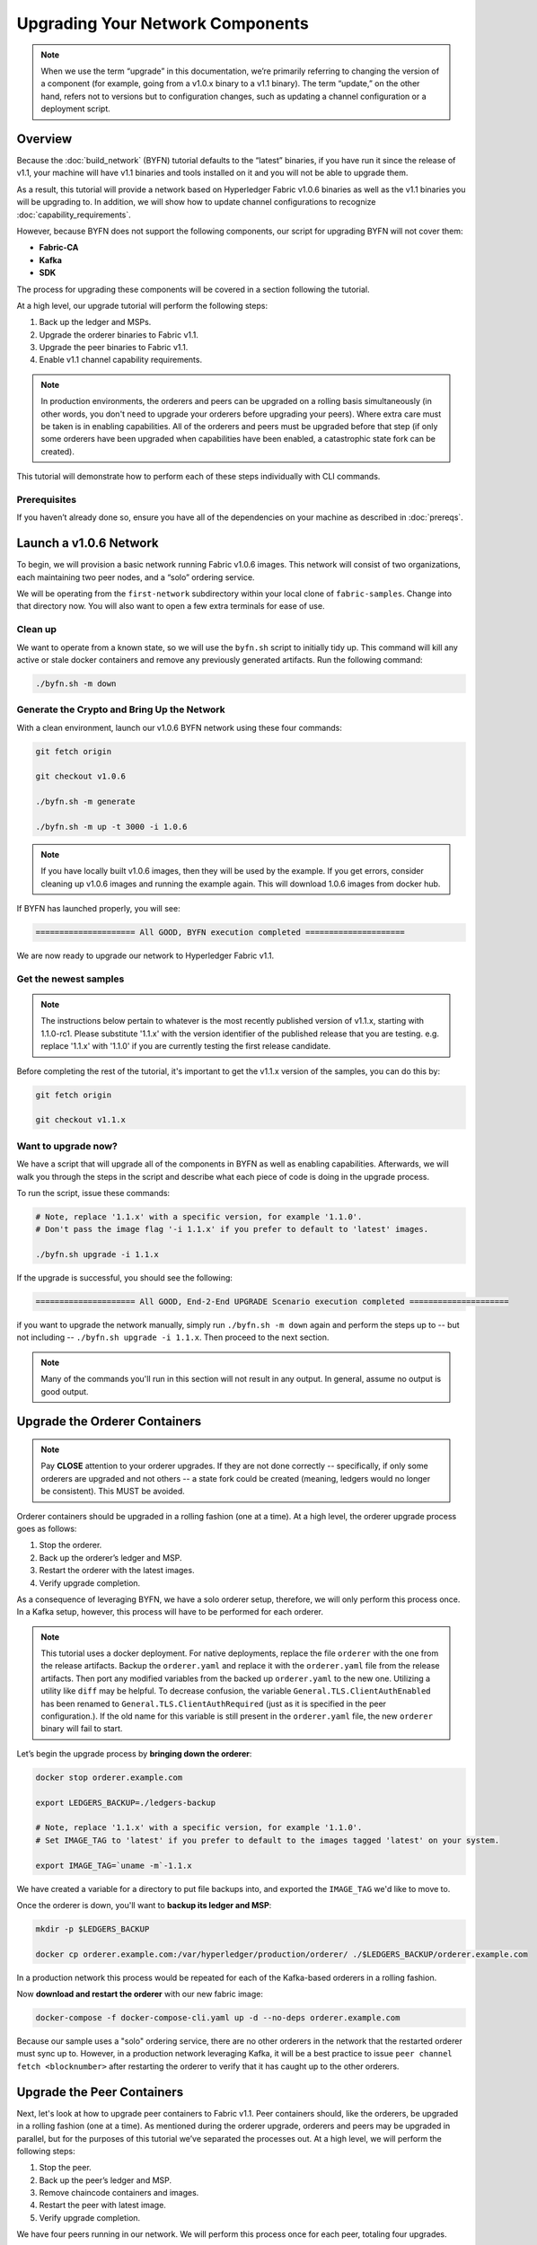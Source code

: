 Upgrading Your Network Components
=================================

.. note:: When we use the term “upgrade” in this documentation, we’re primarily
          referring to changing the version of a component (for example, going
          from a v1.0.x binary to a v1.1 binary). The term “update,” on the other
          hand, refers not to versions but to configuration changes, such as
          updating a channel configuration or a deployment script.

Overview
--------

Because the :doc:`build_network` (BYFN) tutorial defaults to the “latest” binaries, if
you have run it since the release of v1.1, your machine will have v1.1 binaries
and tools installed on it and you will not be able to upgrade them.

As a result, this tutorial will provide a network based on Hyperledger Fabric
v1.0.6 binaries as well as the v1.1 binaries you will be upgrading to. In addition,
we will show how to update channel configurations to recognize :doc:`capability_requirements`.

However, because BYFN does not support the following components, our script for
upgrading BYFN will not cover them:

* **Fabric-CA**
* **Kafka**
* **SDK**

The process for upgrading these components will be covered in a section following
the tutorial.

At a high level, our upgrade tutorial will perform the following steps:

1. Back up the ledger and MSPs.
2. Upgrade the orderer binaries to Fabric v1.1.
3. Upgrade the peer binaries to Fabric v1.1.
4. Enable v1.1 channel capability requirements.

.. note:: In production environments, the orderers and peers can be upgraded
          on a rolling basis simultaneously (in other words, you don't need to
          upgrade your orderers before upgrading your peers). Where extra care
          must be taken is in enabling capabilities. All of the orderers and peers
          must be upgraded before that step (if only some orderers have been
          upgraded when capabilities have been enabled, a catastrophic state fork
          can be created).

This tutorial will demonstrate how to perform each of these steps individually
with CLI commands.

Prerequisites
~~~~~~~~~~~~~

If you haven’t already done so, ensure you have all of the dependencies on your
machine as described in :doc:`prereqs`.

Launch a v1.0.6 Network
-----------------------

To begin, we will provision a basic network running Fabric v1.0.6 images. This
network will consist of two organizations, each maintaining two peer nodes, and
a “solo” ordering service.

We will be operating from the ``first-network`` subdirectory within your local clone
of ``fabric-samples``. Change into that directory now. You will also want to open a
few extra terminals for ease of use.

Clean up
~~~~~~~~

We want to operate from a known state, so we will use the ``byfn.sh`` script to
initially tidy up. This command will kill any active or stale docker containers
and remove any previously generated artifacts. Run the following command:

.. code:: bash

  ./byfn.sh -m down

Generate the Crypto and Bring Up the Network
~~~~~~~~~~~~~~~~~~~~~~~~~~~~~~~~~~~~~~~~~~~~

With a clean environment, launch our v1.0.6 BYFN network using these four commands:

.. code:: bash

  git fetch origin

  git checkout v1.0.6

  ./byfn.sh -m generate

  ./byfn.sh -m up -t 3000 -i 1.0.6

.. note:: If you have locally built v1.0.6 images, then they will be used by the example.
          If you get errors, consider cleaning up v1.0.6 images and running the example
          again. This will download 1.0.6 images from docker hub.

If BYFN has launched properly, you will see:

.. code:: bash

  ===================== All GOOD, BYFN execution completed =====================

We are now ready to upgrade our network to Hyperledger Fabric v1.1.

Get the newest samples
~~~~~~~~~~~~~~~~~~~~~~

.. note:: The instructions below pertain to whatever is the most recently
          published version of v1.1.x, starting with 1.1.0-rc1. Please substitute
          '1.1.x' with the version identifier of the published release that
          you are testing. e.g. replace '1.1.x' with '1.1.0' if you are
          currently testing the first release candidate.

Before completing the rest of the tutorial, it's important to get the v1.1.x
version of the samples, you can do this by:

.. code:: bash

  git fetch origin

  git checkout v1.1.x

Want to upgrade now?
~~~~~~~~~~~~~~~~~~~~

We have a script that will upgrade all of the components in BYFN as well as
enabling capabilities. Afterwards, we will walk you through the steps
in the script and describe what each piece of code is doing in the upgrade process.

To run the script, issue these commands:

.. code:: bash

  # Note, replace '1.1.x' with a specific version, for example '1.1.0'.
  # Don't pass the image flag '-i 1.1.x' if you prefer to default to 'latest' images.

  ./byfn.sh upgrade -i 1.1.x

If the upgrade is successful, you should see the following:

.. code:: bash

  ===================== All GOOD, End-2-End UPGRADE Scenario execution completed =====================

if you want to upgrade the network manually, simply run ``./byfn.sh -m down`` again
and perform the steps up to -- but not including -- ``./byfn.sh upgrade -i 1.1.x``.
Then proceed to the next section.

.. note:: Many of the commands you'll run in this section will not result in any
          output. In general, assume no output is good output.

Upgrade the Orderer Containers
------------------------------

.. note:: Pay **CLOSE** attention to your orderer upgrades. If they are not done
          correctly -- specifically, if only some orderers are upgraded and not
          others -- a state fork could be created (meaning, ledgers would no
          longer be consistent). This MUST be avoided.

Orderer containers should be upgraded in a rolling fashion (one at a time). At a
high level, the orderer upgrade process goes as follows:

1. Stop the orderer.
2. Back up the orderer’s ledger and MSP.
3. Restart the orderer with the latest images.
4. Verify upgrade completion.

As a consequence of leveraging BYFN, we have a solo orderer setup, therefore, we
will only perform this process once. In a Kafka setup, however, this process will
have to be performed for each orderer.

.. note:: This tutorial uses a docker deployment. For native deployments,
          replace the file ``orderer`` with the one from the release artifacts.
          Backup the ``orderer.yaml`` and replace it with the ``orderer.yaml``
          file from the release artifacts. Then port any modified variables from
          the backed up ``orderer.yaml`` to the new one. Utilizing a utility
          like ``diff`` may be helpful. To decrease confusion, the variable
          ``General.TLS.ClientAuthEnabled`` has been renamed to ``General.TLS.ClientAuthRequired``
          (just as it is specified in the peer configuration.). If the old name
          for this variable is still present in the ``orderer.yaml`` file, the
          new ``orderer`` binary will fail to start.

Let’s begin the upgrade process by **bringing down the orderer**:

.. code:: bash

  docker stop orderer.example.com

  export LEDGERS_BACKUP=./ledgers-backup

  # Note, replace '1.1.x' with a specific version, for example '1.1.0'.
  # Set IMAGE_TAG to 'latest' if you prefer to default to the images tagged 'latest' on your system.

  export IMAGE_TAG=`uname -m`-1.1.x

We have created a variable for a directory to put file backups into, and
exported the ``IMAGE_TAG`` we'd like to move to.

Once the orderer is down, you'll want to **backup its ledger and MSP**:

.. code:: bash

  mkdir -p $LEDGERS_BACKUP

  docker cp orderer.example.com:/var/hyperledger/production/orderer/ ./$LEDGERS_BACKUP/orderer.example.com

In a production network this process would be repeated for each of the Kafka-based
orderers in a rolling fashion.

Now **download and restart the orderer** with our new fabric image:

.. code:: bash

  docker-compose -f docker-compose-cli.yaml up -d --no-deps orderer.example.com

Because our sample uses a "solo" ordering service, there are no other orderers in the
network that the restarted orderer must sync up to. However, in a production network
leveraging Kafka, it will be a best practice to issue ``peer channel fetch <blocknumber>``
after restarting the orderer to verify that it has caught up to the other orderers.

Upgrade the Peer Containers
---------------------------

Next, let's look at how to upgrade peer containers to Fabric v1.1. Peer containers should,
like the orderers, be upgraded in a rolling fashion (one at a time). As mentioned
during the orderer upgrade, orderers and peers may be upgraded in parallel, but for
the purposes of this tutorial we’ve separated the processes out. At a high level,
we will perform the following steps:

1. Stop the peer.
2. Back up the peer’s ledger and MSP.
3. Remove chaincode containers and images.
4. Restart the peer with latest image.
5. Verify upgrade completion.

We have four peers running in our network. We will perform this process once for
each peer, totaling four upgrades.

.. note:: Again, this tutorial utilizes a docker deployment. For **native**
          deployments, replace the file ``peer`` with the one from the release
          artifacts. Backup your ``core.yaml`` and replace it with the one from
          the release artifacts. Port any modified variables from the backed up
          ``core.yaml`` to the new one. Utilizing a utility like ``diff`` may be
          helpful.

Let’s **bring down the first peer** with the following command:

.. code:: bash

   export PEER=peer0.org1.example.com

   docker stop $PEER

We can then **backup the peer’s ledger and MSP**:

.. code:: bash

  mkdir -p $LEDGERS_BACKUP

  docker cp $PEER:/var/hyperledger/production ./$LEDGERS_BACKUP/$PEER

With the peer stopped and the ledger backed up, **remove the peer chaincode
containers**:

.. code:: bash

  CC_CONTAINERS=$(docker ps | grep dev-$PEER | awk '{print $1}')
  if [ -n "$CC_CONTAINERS" ] ; then docker rm -f $CC_CONTAINERS ; fi

And the peer chaincode images:

.. code:: bash

  CC_IMAGES=$(docker images | grep dev-$PEER | awk '{print $1}')
  if [ -n "$CC_IMAGES" ] ; then docker rmi -f $CC_IMAGES ; fi

Now we'll re-launch the peer using the v1.1 image tag:

.. code:: bash

  docker-compose -f docker-compose-cli.yaml up -d --no-deps $PEER

.. note:: Although, BYFN supports using CouchDB, we opted for a simpler
          implementation in this tutorial. If you are using CouchDB, however,
          follow the instructions in the **Upgrading CouchDB** section below at
          this time and then issue this command instead of the one above:

.. code:: bash

  docker-compose -f docker-compose-cli.yaml -f docker-compose-couch.yaml up -d --no-deps $PEER

We'll talk more generally about how to update CouchDB after the tutorial.

Verify Upgrade Completion
~~~~~~~~~~~~~~~~~~~~~~~~~

We’ve completed the upgrade for our first peer, but before we move on let’s check
to ensure the upgrade has been completed properly with a chaincode invoke. Let’s
move ``10`` from ``a`` to ``b`` using these commands:

.. code:: bash

  docker-compose -f docker-compose-cli.yaml up -d --no-deps cli

  docker exec -it cli bash

  peer chaincode invoke -o orderer.example.com:7050  --tls --cafile /opt/gopath/src/github.com/hyperledger/fabric/peer/crypto/ordererOrganizations/example.com/orderers/orderer.example.com/msp/tlscacerts/tlsca.example.com-cert.pem  -C mychannel -n mycc -c '{"Args":["invoke","a","b","10"]}'

Our query earlier revealed a to have a value of ``90`` and we have just removed
``10`` with our invoke. Therefore, a query against ``a`` should reveal ``80``.
Let’s see:

.. code:: bash

  peer chaincode query -C mychannel -n mycc -c '{"Args":["query","a"]}'

We should see the following:

.. code:: bash

  Query Result: 80

After verifying the peer was upgraded correctly, make sure to issue an ``exit``
to leave the container before continuing to upgrade your peers. You can
do this by repeating the process above with a different peer name exported.

.. code:: bash

  export PEER=peer1.org1.example.com
  export PEER=peer0.org2.example.com
  export PEER=peer1.org2.example.com

.. note:: All peers must be upgraded BEFORE enabling capabilities.

Enable Capabilities for the Channels
------------------------------------

Because v1.0.x Fabric binaries do not understand the concept of channel capabilities,
extra care must be taken when initially enabling capabilities for a channel.

Although Fabric binaries can and should be upgraded in a rolling fashion, **it is
critical that the ordering admins not attempt to enable v1.1 capabilities until all
orderer binaries are at v1.1.x+**. If any orderer is executing v1.0.x code, and
capabilities are enabled for a channel, the blockchain will fork as v1.0.x orderers
invalidate the change and v1.1.x+ orderers accept it. This is an exception for the
v1.0 to v1.1 upgrade. For future upgrades, such as v1.1 to v1.2, the ordering network
will handle the upgrade more gracefully and prevent the state fork.

In order to minimize the chance of a fork, attempts to enable the application or channel
v1.1 capabilities before enabling the orderer v1.1 capability will be rejected. Since the orderer
v1.1 capability can only be enabled by the ordering admins, making it a prerequisite for the
other capabilities prevents application admins from accidentally enabling capabilities before
the orderer is ready to support them.

.. note:: Once a capability has been enabled, disabling it is not recommended or
          supported.

Once a capability has been enabled, it becomes part of the permanent record
for that channel. This means that even after disabling the capability, old binaries will
not be able to participate in the channel because they cannot process beyond the block
which enabled the capability to get to the block which disables it.

For this reason, think of enabling channel capabilities as a point of no return. Please
experiment with the new capabilities in a test setting and be confident before proceeding
to enable them in production.

Note that enabling capability requirements on a channel which a v1.0.0 peer is joined to
will result in a crash of the peer. This crashing behavior is deliberate because it
indicates a misconfiguration which might result in a state fork.

The error message displayed by failing v1.0.x peers will say:

.. code:: bash

  Cannot commit block to the ledger due to Error validating config which passed
  initial validity checks: ConfigEnvelope LastUpdate did not produce the supplied
  config result

We will enable capabilities in the following order:

1. Orderer System Channel

  a. Orderer Group
  b. Channel Group

2. Individual Channels

  a. Orderer Group
  b. Channel Group
  c. Application Group

.. note:: In order to minimize the chance of a fork a best practice is to enable
          the orderer system capability first and then enable individual channel
          capabilities.

For each group, we will enable the capabilities in the following order:

1. Get the latest channel config
2. Create a modified channel config
3. Create a config update transaction

.. note:: This process will be accomplished through a series of config update
          transactions, one for each channel group. In a real world production
          network, these channel config updates would be handled by the admins
          for each channel. Because BYFN all exists on a single machine, it is
          possible for us to update each of these channels.

For more information on updating channel configs, click on :doc:`channel_update_tutorial`
or the doc on :doc:`config_update`.

Get back into the  ``cli`` container by reissuing ``docker exec -it cli bash``.

Now let’s check the set environment variables with:

.. code:: bash

  env|grep PEER

You'll also need to install ``jq``:

.. code:: bash

  apt-get update

  apt-get install -y jq

Orderer System Channel Capabilities
~~~~~~~~~~~~~~~~~~~~~~~~~~~~~~~~~~~

Let’s set our environment variables for the orderer system channel. Issue each of
these commands:

.. code:: bash

  CORE_PEER_LOCALMSPID="OrdererMSP"

  CORE_PEER_TLS_ROOTCERT_FILE=/opt/gopath/src/github.com/hyperledger/fabric/peer/crypto/ordererOrganizations/example.com/orderers/orderer.example.com/msp/tlscacerts/tlsca.example.com-cert.pem

  CORE_PEER_MSPCONFIGPATH=/opt/gopath/src/github.com/hyperledger/fabric/peer/crypto/ordererOrganizations/example.com/users/Admin@example.com/msp

  ORDERER_CA=/opt/gopath/src/github.com/hyperledger/fabric/peer/crypto/ordererOrganizations/example.com/orderers/orderer.example.com/msp/tlscacerts/tlsca.example.com-cert.pem

And let’s set our channel name to ``testchainid``:

.. code:: bash

  CH_NAME=testchainid

Orderer Group
^^^^^^^^^^^^^

The first step in updating a channel configuration is getting the latest config
block:

.. code:: bash

  peer channel fetch config config_block.pb -o orderer.example.com:7050 -c $CH_NAME  --tls --cafile $ORDERER_CA

.. note:: We require configtxlator v1.0.0 or higher for this next step.

To make our config easy to edit, let’s convert the config block to JSON using
configtxlator:

.. code:: bash

  configtxlator proto_decode --input config_block.pb --type common.Block --output config_block.json

This command uses ``jq`` to remove the headers, metadata, and signatures
from the config:

.. code:: bash

  jq .data.data[0].payload.data.config config_block.json > config.json

Next, add capabilities to the orderer group. The following command will create a
copy of the config file and add our new capabilities to it:

.. code:: bash

  jq -s '.[0] * {"channel_group":{"groups":{"Orderer": {"values": {"Capabilities": .[1]}}}}}' config.json ./scripts/capabilities.json > modified_config.json

Note what we’re changing here: ``Capabilities`` are being added as a ``value``
of the ``orderer`` group under ``channel_group``. The specific channel we’re
working in is not noted in this command, but recall that it’s the orderer system
channel ``testchainid``. It should be updated first because it is **this**
channel’s configuration that will be copied by default during the creation of
any new channel.

Now we can create the config update:

.. code:: bash

  configtxlator proto_encode --input config.json --type common.Config --output config.pb

  configtxlator proto_encode --input modified_config.json --type common.Config --output modified_config.pb

  configtxlator compute_update --channel_id $CH_NAME --original config.pb --updated modified_config.pb --output config_update.pb

Package the config update into a transaction:

.. code:: bash

  configtxlator proto_decode --input config_update.pb --type common.ConfigUpdate --output config_update.json

  echo '{"payload":{"header":{"channel_header":{"channel_id":"'$CH_NAME'", "type":2}},"data":{"config_update":'$(cat config_update.json)'}}}' | jq . > config_update_in_envelope.json

  configtxlator proto_encode --input config_update_in_envelope.json --type common.Envelope --output config_update_in_envelope.pb

Submit the config update transaction:

.. note:: The command below both signs and submits the transaction to the ordering
          service.

.. code:: bash

  peer channel update -f config_update_in_envelope.pb -c $CH_NAME -o orderer.example.com:7050 --tls true --cafile $ORDERER_CA

Our config update transaction represents the difference between the original
config and the modified one, but the orderer will translate this into a full
channel config.

Channel Group
^^^^^^^^^^^^^

Now let’s move on to enabling capabilities for the channel group at the orderer
system level.

The first step, as before, is to get the latest channel configuration.

.. note:: This set of commands is exactly the same as the steps from the orderer
          group.

.. code:: bash

  peer channel fetch config config_block.pb -o orderer.example.com:7050 -c $CH_NAME --tls --cafile $ORDERER_CA

  configtxlator proto_decode --input config_block.pb --type common.Block --output config_block.json

  jq .data.data[0].payload.data.config config_block.json > config.json

Next, create a modified channel config:

.. code:: bash

  jq -s '.[0] * {"channel_group":{"values": {"Capabilities": .[1]}}}' config.json ./scripts/capabilities.json > modified_config.json

Note what we’re changing here: ``Capabilities`` are being added as a ``value`` of
the top level ``channel_group`` (in the ``testchainid`` channel, as before).

Create the config update transaction:

.. note:: This set of commands is exactly the same as the third step from the
          orderer group.

.. code:: bash

  configtxlator proto_encode --input config.json --type common.Config --output config.pb

  configtxlator proto_encode --input modified_config.json --type common.Config --output modified_config.pb

  configtxlator compute_update --channel_id $CH_NAME --original config.pb --updated modified_config.pb --output config_update.pb

Package the config update into a transaction:

.. code:: bash

  configtxlator proto_decode --input config_update.pb --type common.ConfigUpdate --output config_update.json

  echo '{"payload":{"header":{"channel_header":{"channel_id":"'$CH_NAME'", "type":2}},"data":{"config_update":'$(cat config_update.json)'}}}' | jq . > config_update_in_envelope.json

  configtxlator proto_encode --input config_update_in_envelope.json --type common.Envelope --output config_update_in_envelope.pb

Submit the config update transaction:

.. code:: bash

  peer channel update -f config_update_in_envelope.pb -c $CH_NAME -o orderer.example.com:7050 --tls true --cafile $ORDERER_CA

Enabling Capabilities on Existing Channels
------------------------------------------

Set the channel name to ``mychannel``:

.. code:: bash

  CH_NAME=mychannel

Orderer Group
~~~~~~~~~~~~~

Get the channel config:

.. code:: bash

  peer channel fetch config config_block.pb -o orderer.example.com:7050 -c $CH_NAME  --tls --cafile $ORDERER_CA

  configtxlator proto_decode --input config_block.pb --type common.Block --output config_block.json

  jq .data.data[0].payload.data.config config_block.json > config.json

Let’s add capabilities to the orderer group. The following command will create a
copy of the config file and add our new capabilities to it:

.. code:: bash

  jq -s '.[0] * {"channel_group":{"groups":{"Orderer": {"values": {"Capabilities": .[1]}}}}}' config.json ./scripts/capabilities.json > modified_config.json

Note what we’re changing here: ``Capabilities`` are being added as a ``value``
of the ``orderer`` group under ``channel_group``. This is exactly what we changed
before, only now we’re working with the config to the channel ``mychannel``
instead of ``testchainid``.

Create the config update:

.. code:: bash

  configtxlator proto_encode --input config.json --type common.Config --output config.pb

  configtxlator proto_encode --input modified_config.json --type common.Config --output modified_config.pb

  configtxlator compute_update --channel_id $CH_NAME --original config.pb --updated modified_config.pb --output config_update.pb

Package the config update into a transaction:

.. code:: bash

  configtxlator proto_decode --input config_update.pb --type common.ConfigUpdate --output config_update.json

  echo '{"payload":{"header":{"channel_header":{"channel_id":"'$CH_NAME'", "type":2}},"data":{"config_update":'$(cat config_update.json)'}}}' | jq . > config_update_in_envelope.json

  configtxlator proto_encode --input config_update_in_envelope.json --type common.Envelope --output config_update_in_envelope.pb

Submit the config update transaction:

.. code:: bash

  peer channel update -f config_update_in_envelope.pb -c $CH_NAME -o orderer.example.com:7050 --tls true --cafile $ORDERER_CA

Channel Group
~~~~~~~~~~~~~

.. note:: While this may seem repetitive, remember that we're performing the same
          process on different groups. In a production network, as we've said,
          this process would likely be split up among the various channel admins.

Fetch, decode, and scope the config:

.. code:: bash

  peer channel fetch config config_block.pb -o orderer.example.com:7050 -c $CH_NAME --tls --cafile $ORDERER_CA

  configtxlator proto_decode --input config_block.pb --type common.Block --output config_block.json

  jq .data.data[0].payload.data.config config_block.json > config.json

Create a modified config:

.. code:: bash

  jq -s '.[0] * {"channel_group":{"values": {"Capabilities": .[1]}}}' config.json ./scripts/capabilities.json > modified_config.json

Note what we’re changing here: ``Capabilities`` are being added as a ``value``
of the top level ``channel_group`` (in ``mychannel``, as before).

Create the config update:

.. code:: bash

  configtxlator proto_encode --input config.json --type common.Config --output config.pb

  configtxlator proto_encode --input modified_config.json --type common.Config --output modified_config.pb

  configtxlator compute_update --channel_id $CH_NAME --original config.pb --updated modified_config.pb --output config_update.pb

Package the config update into a transaction:

.. code:: bash

  configtxlator proto_decode --input config_update.pb --type common.ConfigUpdate --output config_update.json

  echo '{"payload":{"header":{"channel_header":{"channel_id":"'$CH_NAME'", "type":2}},"data":{"config_update":'$(cat config_update.json)'}}}' | jq . > config_update_in_envelope.json

  configtxlator proto_encode --input config_update_in_envelope.json --type common.Envelope --output config_update_in_envelope.pb

Because we're updating the config of the ``channel`` group, the relevant orgs --
Org1, Org2, and the OrdererOrg -- need to sign it. This task would usually
be performed by the individual org admins, but in BYFN, as we've said, this task
falls to us.

First, switch into Org1 and sign the update:

.. code:: bash

  CORE_PEER_LOCALMSPID="Org1MSP"

  CORE_PEER_TLS_ROOTCERT_FILE=/opt/gopath/src/github.com/hyperledger/fabric/peer/crypto/peerOrganizations/org1.example.com/peers/peer0.org1.example.com/tls/ca.crt

  CORE_PEER_MSPCONFIGPATH=/opt/gopath/src/github.com/hyperledger/fabric/peer/crypto/peerOrganizations/org1.example.com/users/Admin@org1.example.com/msp

  CORE_PEER_ADDRESS=peer0.org1.example.com:7051

  peer channel signconfigtx -f config_update_in_envelope.pb

And do the same as Org2:

.. code:: bash

  CORE_PEER_LOCALMSPID="Org2MSP"

  CORE_PEER_TLS_ROOTCERT_FILE=/opt/gopath/src/github.com/hyperledger/fabric/peer/crypto/peerOrganizations/org2.example.com/peers/peer0.org2.example.com/tls/ca.crt

  CORE_PEER_MSPCONFIGPATH=/opt/gopath/src/github.com/hyperledger/fabric/peer/crypto/peerOrganizations/org2.example.com/users/Admin@org2.example.com/msp

  CORE_PEER_ADDRESS=peer0.org1.example.com:7051

  peer channel signconfigtx -f config_update_in_envelope.pb

And as the OrdererOrg:

.. code:: bash

  CORE_PEER_LOCALMSPID="OrdererMSP"

  CORE_PEER_TLS_ROOTCERT_FILE=/opt/gopath/src/github.com/hyperledger/fabric/peer/crypto/ordererOrganizations/example.com/orderers/orderer.example.com/msp/tlscacerts/tlsca.example.com-cert.pem

  CORE_PEER_MSPCONFIGPATH=/opt/gopath/src/github.com/hyperledger/fabric/peer/crypto/ordererOrganizations/example.com/users/Admin@example.com/msp

  peer channel update -f config_update_in_envelope.pb -c $CH_NAME -o orderer.example.com:7050 --tls true --cafile $ORDERER_CA

Application Group
~~~~~~~~~~~~~~~~~

For the application group, we will need to reset the environment variables as
one organization:

.. code:: bash

  CORE_PEER_LOCALMSPID="Org1MSP"

  CORE_PEER_TLS_ROOTCERT_FILE=/opt/gopath/src/github.com/hyperledger/fabric/peer/crypto/peerOrganizations/org1.example.com/peers/peer0.org1.example.com/tls/ca.crt

  CORE_PEER_MSPCONFIGPATH=/opt/gopath/src/github.com/hyperledger/fabric/peer/crypto/peerOrganizations/org1.example.com/users/Admin@org1.example.com/msp

  CORE_PEER_ADDRESS=peer0.org1.example.com:7051

Now, get the latest channel config (this process should be very familiar by now):

.. code:: bash

  peer channel fetch config config_block.pb -o orderer.example.com:7050 -c $CH_NAME --tls --cafile $ORDERER_CA

  configtxlator proto_decode --input config_block.pb --type common.Block --output config_block.json

  jq .data.data[0].payload.data.config config_block.json > config.json

Create a modified channel config:

.. code:: bash

  jq -s '.[0] * {"channel_group":{"groups":{"Application": {"values": {"Capabilities": .[1]}}}}}' config.json ./scripts/capabilities.json > modified_config.json

Note what we’re changing here: ``Capabilities`` are being added as a ``value``
of the ``Application`` group under ``channel_group`` (in ``mychannel``).

Create a config update transaction:

.. code:: bash

  configtxlator proto_encode --input config.json --type common.Config --output config.pb

  configtxlator proto_encode --input modified_config.json --type common.Config --output modified_config.pb

  configtxlator compute_update --channel_id $CH_NAME --original config.pb --updated modified_config.pb --output config_update.pb

Package the config update into a transaction:

.. code:: bash

  configtxlator proto_decode --input config_update.pb --type common.ConfigUpdate --output config_update.json

  echo '{"payload":{"header":{"channel_header":{"channel_id":"'$CH_NAME'", "type":2}},"data":{"config_update":'$(cat config_update.json)'}}}' | jq . > config_update_in_envelope.json

  configtxlator proto_encode --input config_update_in_envelope.json --type common.Envelope --output config_update_in_envelope.pb

Org1 signs the transaction:

.. code:: bash

  peer channel signconfigtx -f config_update_in_envelope.pb

Set the environment variables as Org2:

.. code:: bash

  export CORE_PEER_LOCALMSPID="Org2MSP"

  export CORE_PEER_TLS_ROOTCERT_FILE=/opt/gopath/src/github.com/hyperledger/fabric/peer/crypto/peerOrganizations/org2.example.com/peers/peer0.org2.example.com/tls/ca.crt

  export CORE_PEER_MSPCONFIGPATH=/opt/gopath/src/github.com/hyperledger/fabric/peer/crypto/peerOrganizations/org2.example.com/users/Admin@org2.example.com/msp

  export CORE_PEER_ADDRESS=peer0.org2.example.com:7051

Org2 submits the config update transaction with its signature:

.. code:: bash

  peer channel update -f config_update_in_envelope.pb -c $CH_NAME -o orderer.example.com:7050 --tls true --cafile $ORDERER_CA

Congratulations! You have now enabled capabilities on all of your channels.

Verify that Capabilities are Enabled
~~~~~~~~~~~~~~~~~~~~~~~~~~~~~~~~~~~~

But let's test just to make sure by moving ``10`` from ``a`` to ``b``, as before:

.. code:: bash

  peer chaincode invoke -o orderer.example.com:7050  --tls --cafile /opt/gopath/src/github.com/hyperledger/fabric/peer/crypto/ordererOrganizations/example.com/orderers/orderer.example.com/msp/tlscacerts/tlsca.example.com-cert.pem  -C mychannel -n mycc -c '{"Args":["invoke","a","b","10"]}'

And then querying the value of ``a``, which should reveal a value of ``70``.
Let’s see:

.. code:: bash

  peer chaincode query -C mychannel -n mycc -c '{"Args":["query","a"]}'

We should see the following:

.. code:: bash

  Query Result: 70

In which case we have successfully added capabilities to all of our channels.

.. note:: Although all peer binaries in the network should have been upgraded
          prior to this point, enabling capability requirements on a channel
          which a v1.0.0 peer is joined to will result in a crash of the peer.
          This crashing behavior is deliberate because it indicates a
          misconfiguration which might result in a state fork.

Upgrading Components BYFN Does Not Support
------------------------------------------

Although this is the end of our update tutorial, there are other components that
exist in production networks that are not supported by the BYFN sample. In this
section, we’ll talk through the process of updating them.

Fabric CA Container
~~~~~~~~~~~~~~~~~~~

To learn how to upgrade your Fabric CA server, click over to the `CA documentation. <http://hyperledger-fabric-ca.readthedocs.io/en/latest/users-guide.html#upgrading-the-server>`_

Upgrade Node SDK Clients
~~~~~~~~~~~~~~~~~~~~~~~~

.. note:: Upgrade Fabric CA before upgrading Node SDK Clients.

Use NPM to upgrade any ``Node.js`` client by executing these commands in the
root directory of your application:

..  code:: bash

  npm install fabric-client@1.1

  npm install fabric-ca-client@1.1

These commands install the new version of both the Fabric client and Fabric-CA
client and write the new versions ``package.json``.

Upgrading the Kafka Cluster
~~~~~~~~~~~~~~~~~~~~~~~~~~~

It is not required, but it is recommended that the Kafka cluster be upgraded and
kept up to date along with the rest of Fabric. Newer versions of Kafka support
older protocol versions, so you may upgrade Kafka before or after the rest of
Fabric.

If your Kafka cluster is older than Kafka v0.11.0, this upgrade is especially
recommended as it hardens replication in order to better handle crash faults.

Refer to the official Apache Kafka documentation on `upgrading Kafka from previous
versions`__ to upgrade the Kafka cluster brokers.

.. __: https://kafka.apache.org/documentation/#upgrade

Please note that the Kafka cluster might experience a negative performance impact
if the orderer is configured to use a Kafka protocol version that is older than
the Kafka broker version. The Kafka protocol version is set using either the
``Kafka.Version`` key in the ``orderer.yaml`` file or via the ``ORDERER_KAFKA_VERSION``
environment variable in a Docker deployment. Fabric v1.0 provided sample Kafka
docker images containing Kafka version 0.9.0.1. Fabric v1.1 provides
sample Kafka docker images containing Kafka version v1.0.0.

.. note:: You must configure the Kafka protocol version used by the orderer to
          match your Kafka cluster version, even if it was not set before. For
          example, if you are using the sample Kafka images provided with
          Fabric v1.0.x, either set the ``ORDERER_KAFKA_VERSION`` environment
          variable, or the ``Kafka.Version`` key in the ``orderer.yaml`` to
          ``0.9.0.1``. If you are unsure about your Kafka cluster version, you
          can configure the orderer's Kafka protocol version to ``0.9.0.1`` for
          maximum compatibility and update the setting afterwards when you have
          determined your Kafka cluster version.

Upgrading Zookeeper
^^^^^^^^^^^^^^^^^^^
An Apache Kafka cluster requires an Apache Zookeeper cluster. The Zookeeper API
has been stable for a long time and, as such, almost any version of Zookeeper is
tolerated by Kafka. Refer to the `Apache Kafka upgrade`_ documentation in case
there is a specific requirement to upgrade to a specific version of Zookeeper.
If you would like to upgrade your Zookeeper cluster, some information on
upgrading Zookeeper cluster can be found in the `Zookeeper FAQ`_.

.. _Apache Kafka upgrade: https://kafka.apache.org/documentation/#upgrade
.. _Zookeeper FAQ: https://cwiki.apache.org/confluence/display/ZOOKEEPER/FAQ

Upgrading CouchDB
~~~~~~~~~~~~~~~~~

If you are using CouchDB as state database, upgrade the peer's CouchDB at the same
time the peer is being upgraded. To upgrade CouchDB:

1. Stop CouchDB.
2. Backup CouchDB data directory.
3. Delete CouchDB data directory.
4. Install CouchDB v2.1.1 binaries or update deployment scripts to use a new Docker image
   (CouchDB v2.1.1 pre-configured Docker image is provided alongside Fabric v1.1).
5. Restart CouchDB.

The reason to delete the CouchDB data directory is that upon startup the v1.1 peer
will rebuild the CouchDB state databases from the blockchain transactions. Starting
in v1.1, there will be an internal CouchDB database for each ``channel_chaincode``
combination (for each chaincode instantiated on each channel that the peer has joined).

Upgrade Chaincodes With Vendored Shim
~~~~~~~~~~~~~~~~~~~~~~~~~~~~~~~~~~~~~

A number of third party tools exist that will allow you to vendor a chaincode
shim. If you used one of these tools, use the same one to update your vendoring
and re-package your chaincode.

If your chaincode vendors the shim, after updating the shim version, you must install
it to all peers which already have the chaincode. Install it with the same name, but
a newer version. Then you should execute a chaincode upgrade on each channel where
this chaincode has been deployed to move to the new version.

If you did not vendor your chaincode, you can skip this step entirely.

.. Licensed under Creative Commons Attribution 4.0 International License
   https://creativecommons.org/licenses/by/4.0/
